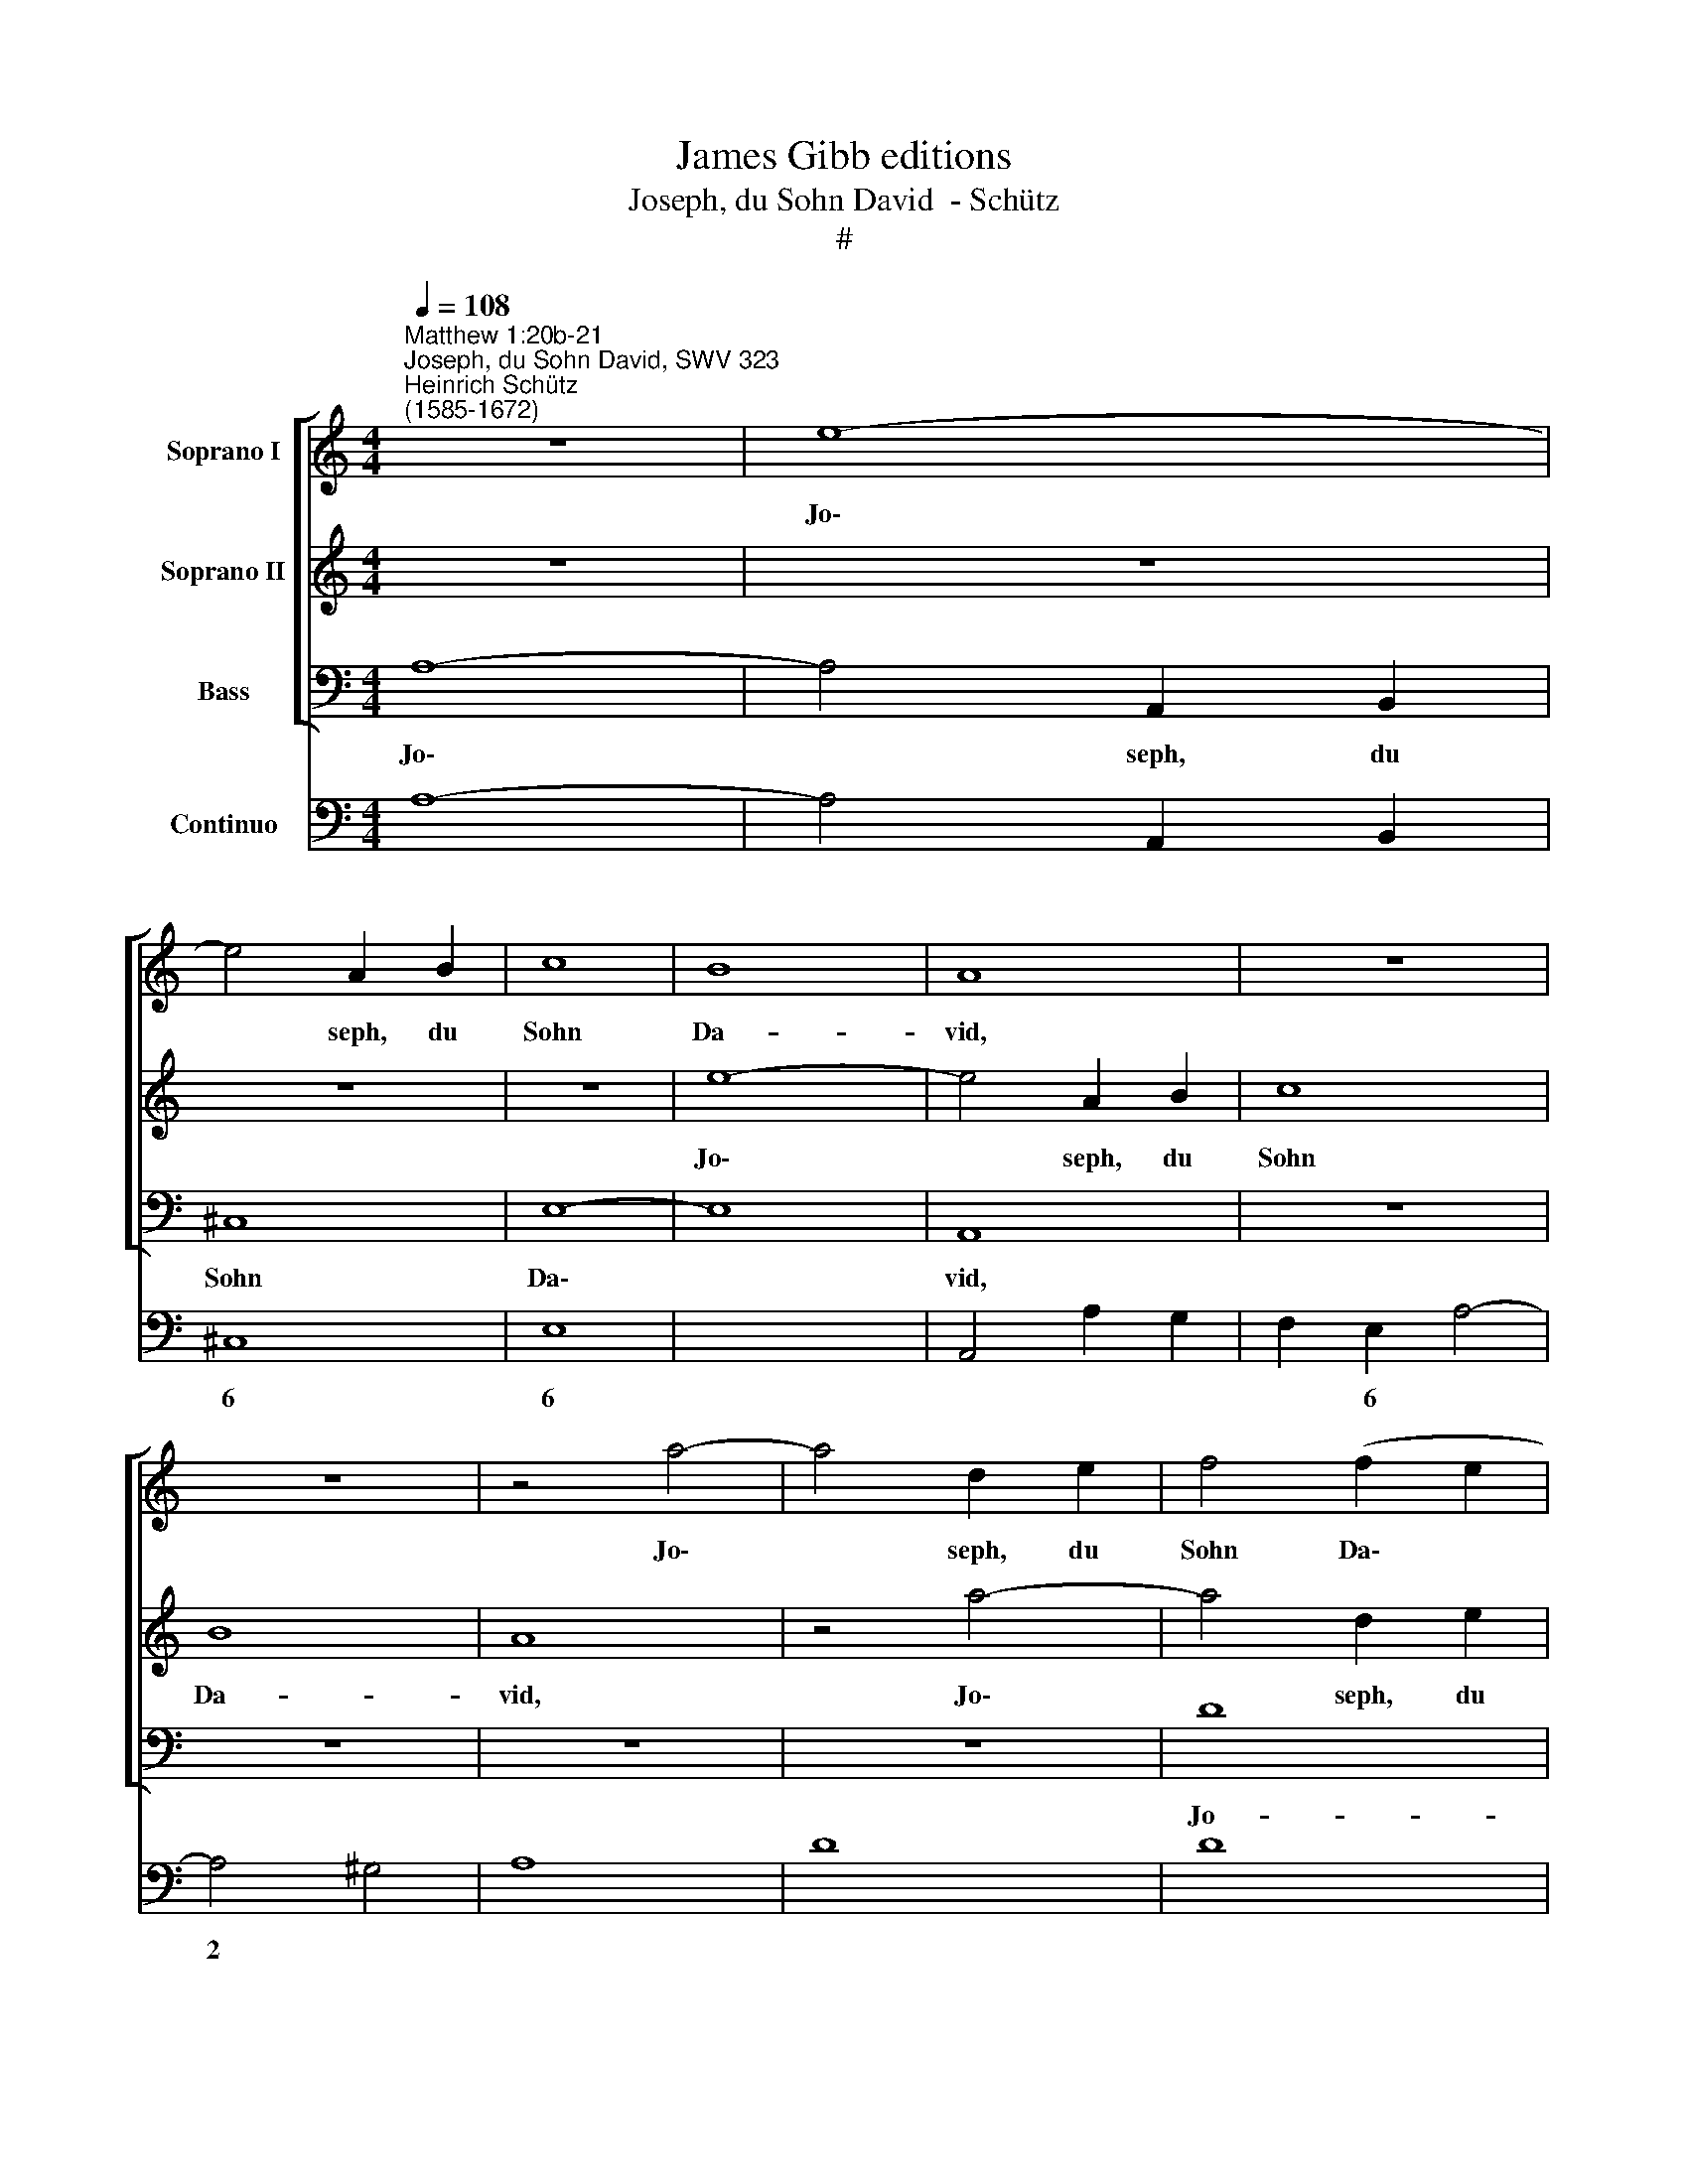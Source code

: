 X:1
T:James Gibb editions
T:Joseph, du Sohn David  - Schütz
T:#
%%score [ 1 2 3 ] 4
L:1/8
Q:1/4=108
M:4/4
K:C
V:1 treble nm="Soprano I"
V:2 treble nm="Soprano II"
V:3 bass nm="Bass"
V:4 bass nm="Continuo"
V:1
"^Matthew 1:20b-21""^Joseph, du Sohn David, SWV 323""^Heinrich Schütz\n(1585-1672)" z8 | e8- | %2
w: |Jo\-|
 e4 A2 B2 | c8 | B8 | A8 | z8 | z8 | z4 a4- | a4 d2 e2 | f4 (f2 e2 | d2 ^c2 d4- | d4 ^c4) | d8 | %14
w: * seph, du|Sohn|Da-|vid,|||Jo\-|* seph, du|Sohn Da\- *|||vid,|
 e2 ef g2 e2 | fefd e2 g2- | g2 f4 (e/f/g/e/) | d4 c4 | z4 c2 cd | e2 c2 dcdB | c2 e4 d2- | %21
w: fürch- te dich nicht, Ma-|ri- am dein Ge- mahl zu|* dir zu * * *|neh- men,|fürch- te dich|nicht, Ma- ri- am dein Ge-|mahl zu dir|
 d2 c2 B4 | A8 | z8 | z2 e2 A2 B2 | c2 c2 d3 c | B8 | Bedc d2 d2 | c4 z4 | eagf g2 g2 | f8 | z8 | %32
w: * zu neh-|men,||denn das in|ihr ge- bo- ren|ist,|das ist von dem heil- gen|Geist,|das ist von dem heil- gen|Geist,||
 z4 a4- | a4 gfed | e2 ^f2 g4- | g4 f4 | z8 | z4 e4- | e4 dcBA | ^G2 G2 A4- | A4 ^G4 | z4 z2 e2 | %42
w: und|* sie wird ei- nen|Sohn ge- bä\-|* ren,||und|* sie wird ei- nen|Sohn ge- bä\-|* ren,|des|
 a4 g4 | f4 e4 | (d6 ef | g6 f2 | e6 a/g/^f/e/ | ^f4) g4 | ^f8 | e8 | z4 z2 e2 | f4 e4 | d4 c4 | %53
w: Na- men|sollst du|Je\- * *|||* sus|hei-|ssen,|des|Na- men|sollst du|
 B4 A4 | (^G4 A4- | A4 ^G4) | A4 a4 | g2 e2 f2 d2 | e2 f2 e4 | d4 z2 g2 | e4 ^f4 | g8 | ^f8 | %63
w: Je- sus|hei\- *||ssen, denn|er wird sein Volk|se- lig ma-|chen von|ih- ren|Sün-|den,|
 z4 z2 e2 | d2 B2 c2 A2 | B2 c4 B2 | c4 z2 f2 | d4 e4 | f8 | e4 z2 e2 | d2 e2 c2 d2 | B2 d2 B4- | %72
w: denn|er wird sein Volk|se- lig ma-|chen von|ih- ren|Sün-|den, denn|er wird dein Volk|se- lig ma\-|
 B4 B4 | z4 z2 d2 | B4 ^c4 | (d4 ^c2 B2) | !fermata!^c8 |] %77
w: * chen|von|ih- ren|Sün\- * *|den.|
V:2
 z8 | z8 | z8 | z8 | e8- | e4 A2 B2 | c8 | B8 | A8 | z4 a4- | a4 d2 e2 | f8 | e8 | d4 A2 AB | %14
w: ||||Jo\-|* seph, du|Sohn|Da-|vid,|Jo\-|* seph, du|Sohn|Da-|vid, fürch- te dich|
 c2 A2 BABG | A4 z2 e2 | d2 c2 (B2 c2- | c2 B2) c4 | z4 A2 AB | c2 A2 BABG | A2 c2 B2 A2 | %21
w: nicht, Ma- ri- am dein Ge-|mahl zu|dir zu neh\- *|* * men,|fürch- te dich|nicht, Ma- ri- am dein Ge-|mahl zu dir zu|
 (^G2 A4 G2) | A8 | z2 e2 A2 B2 | c6 B2 | A4 A4 | ^G4 Bedc | (dc c4) B2 | c4 cfed | (gf f4) e2 | %30
w: neh\- * *|men,|denn das in|ihr ge-|bo- ren|ist, das ist von dem|heil\- * * gen|Geist, das ist von dem|heil\- * * gen|
 f4 a4- | a4 gfed | ^c2 d2 e4 | A8 | z4 e4- | e4 dcBA | ^G2 G2 A4- | A4 G4 | z4 A2 A2 | B2 B2 c4 | %40
w: Geist, und|* sie wird ei- nen|Sohn ge- bä-|ren,|und|* sie wird ei- nen|Sohn ge- bä\-|* ren,|ei- nen|Sohn ge- bä-|
 B8 | z8 | z4 z2 G2 | d4 c4 | B4 A4 | (G6 AB | c4) e4 | (^d4 e4- | e4 ^d4) | e8 | z8 | z4 z2 e2 | %52
w: ren,||des|Na- men|sollst du|Je\- * *|* sus|hei\- *||ssen,||des|
 f4 e4 | d4 c4 | B4 A4 | B8 | A4 A4 | B2 ^c2 d2 B2 | ^c2 d4 c2 | d4 z2 e2 | ^c4 d4 | e8 | %62
w: Na- men|sollst du|Je- sus|hei-|ssen, denn|er wird sein Volk|se- lig ma-|chen von|ih- ren|Sün-|
 d4 z2 d2 | c2 A2 (B3 A/G/ | A2 G2 (ABcA | d2) e2 d4 | c2 c2 A4 | B4 c4- | c4 B4) | c4 c4 | %70
w: den, denn|er wird sein * *|* Volk se\- * * *|* lig ma-|chen von ih-|ren Sün\-||den, denn|
 B2 c2 A2 A2 | ^G2 A2 G4- | G4 ^G4 | z2 A2 ^F4 | ^G4 (A4- | A4 ^G4) | !fermata!A8 |] %77
w: er wird dein Volk|se- lig ma\-|* chen|von ih-|ren Sün\-||den.|
V:3
 A,8- | A,4 A,,2 B,,2 | ^C,8 | E,8- | E,8 | A,,8 | z8 | z8 | z8 | z8 | D8 | D,2 E,2 F,4 | A,8 | %13
w: Jo\-|* seph, du|Sohn|Da\-||vid,|||||Jo-|seph, du Sohn|Da-|
 D,8 | A,2 A,A, G,2 G,2 | F,G,A,B, C3 C | B,2 A,2 G,4- | G,4 C,4 | C2 CB, A,2 A,2 | A,B,CA, G,4 | %20
w: vid,|fürch- te dich nicht, Ma-|ri- am dein Ge- mahl zu|dir zu neh\-|* men,|fürch- te dich nicht, Ma-|ri- am dein Ge- mahl|
 z2 C,2 D,2 F,2 | E,8 | A,,8 | z2 A,2 A,2 ^G,2 | A,6 G,2 | (F,3 E, D,2) A,,2 | E,8 | %27
w: zu dir zu|neh-|men,|denn das in|ihr ge-|bo\- * * ren|ist,|
 G,CB,A, G,2 G,2 | C,4 A,DCB, | C6 C2 | F,8 | z4 A,4- | A,4 G,F,E,D, | ^C,2 C,2 D,4- | D,4 ^C,4 | %35
w: das ist von dem heil- gen|Geist, das ist von dem|heil- gen|Geist,|und|* sie wird ei- nen|Sohn ge- bä\-|* ren,|
 z8 | z4 F,4- | F,4 E,D,C,B,, | A,,2 A,,2 F,4 | E,8 | z4 E,4 | A,4 G,4 | F,4 E,4 | (D,6 E,F, | %44
w: |und|* sie wird ei- nen|Sohn ge- bä-|ren,|des|Na- men|sollst du|Je\- * *|
 G,6 F,2 | E,6 F,G, | A,4) C4 | B,8- | B,8 | E,4 z2 E,2 | F,4 E,4 | D,4 C,4 | D,8 | D,8 | E,8- | %55
w: ||* sus|hei\-||ssen, des|Na- men|sollst du|Je-|sus|hei\-|
 E,8 | A,,8 | z8 | z4 z2 A,2 | ^F,4 G,4 | A,8- | A,8 | D,4 D,4 | E,2 ^F,2 G,2 E,2 | ^F,2 G,4 F,2 | %65
w: |ssen,||von|ih- ren|Sün\-||den, denn|er wird sein Volk|se- lig ma-|
 G,4 z2 G,2 | E,4 F,4 | G,8- | G,8 | C,4 C,4 | G,2 E,2 F,2 D,2 | E,2 F,2 E,4 | E,4 z2 E,2 | %73
w: chen von|ih- ren|Sün\-||den, denn|er wird dein Volk|se- lig ma-|chen von|
 ^C,4 D,4 | E,8- | E,8 | !fermata!A,,8 |] %77
w: ih- ren|Sün\-||den.|
V:4
 A,8- | A,4 A,,2 B,,2 | ^C,8 | E,8- | x4 x4 | A,,4 A,2 G,2 | F,2 E,2 A,4- | A,4 ^G,4 | A,8 | D8 | %10
w: ||6|6|||* 6 *|2 *|||
w: ||||||||||
 D8 | D,2 E,2 F,4 | x4- x4 | D,8 | A,4 G,4 | F,4 C,2 C2 | B,2 A,2 (x2- x2 | x2) x2 C,4 | %18
w: |* 6 6|4||||6 6 3||
w: ||||||||
 C2 CB, A,4 | A,4 G,4 | F,2 C,2 D,2 F,2 | x2- x4 x2 | A,,8 | A,4 A,2 ^G,2 | A,6 G,2 | %25
w: ||* * * 6|||* * 6||
w: |||||||
 F,3 E, D,2 A,,2 | E,8 | G,CB,A, x2- x2 | C,4 A,DCB, | x2- x2 x2 C2 | F,8 | A,8- | A,4 G,F,E,D, | %33
w: ||* * * * 4||3 3||||
w: ||||||||
 ^C,4 D,4- | D,4 ^C,4 | x4- x4 | E,4 F,4- | F,4 E,D,C,B,, | A,,2 A,,2 F,4 | (x4- x4 | E,4 E,4 | %41
w: 6 *|4 6|4|||* * 6|5||
w: |2 *||||||4 *|
 A,4 G,4 | F,4 E,4 | D,6 E,F, | G,6 F,2 | E,6 F,G, | A,4 C4 | (x4- x4 | x4) x4 | E,4 E,4 | %50
w: * 6|||||* 6||||
w: |||||||||
 F,4 E,4 | D,4 C,4 | x4- x4 | x4- x4 | x4- x4 | x4) x4 | A,,4 A,4 | x2- x2 x2- x2 | x2- x2 x2 A,2 | %59
w: ||8|8||||5 5||
w: |||6||||||
 ^F,4 G,4 | (x4- x4 | x4) x4 | D,4 D,4 | E,2 ^F,2 G,2 E,2 | ^F,2 G,4 F,2 | G,4 G,4 | E,4 F,4 | %67
w: 6 6||||6 * * *|||6 6|
w: ||||||||
 (x4- x4 | x4) x4 | C,4 C,4 | G,2 E,2 F,2 D,2 | E,2 F,2 E,4 | E,6 E,2 | ^C,4 D,4 | (x4- x4 | %75
w: 3||||* 6 *||6 *||
w: ||||||||
 x4) x4 | A,,8 |] %77
w: ||
w: ||

